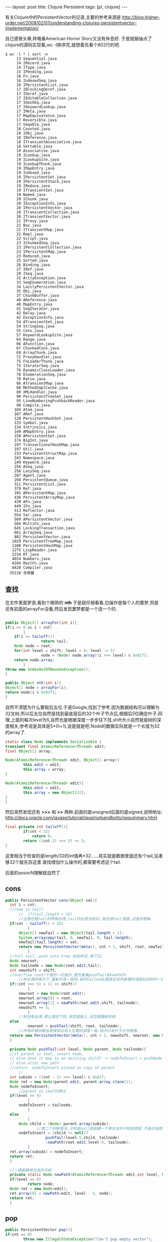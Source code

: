 #+BEGIN_HTML
---
layout: post
title: Clojure Persistent
tags: [pl, clojure]
---
#+END_HTML

有关Clojure中的PersistentVector的记录,主要的参考来源是
http://blog.higher-order.net/2009/02/01/understanding-clojures-persistentvector-implementation/


自己感冒头晕,昨晚看American Horror Story又没有休息好. 于是就脑抽点了clojure的源码实现看,wc -l排序完,就想着先看个802行的吧.
#+BEGIN_SRC 
$ wc -l * | sort -n
     13 Sequential.java
     14 IRecord.java
     14 IType.java
     15 IPending.java
     16 Fn.java
     16 IndexedSeq.java
     16 IPersistentList.java
     17 IBlockingDeref.java
     17 IDeref.java
     17 IEditableCollection.java
     17 IHashEq.java
     17 IKeywordLookup.java
     17 IMeta.java
     17 MapEquivalence.java
     17 Reversible.java
     17 Seqable.java
     18 Counted.java
     18 IObj.java
     18 IReference.java
     18 ITransientAssociative.java
     18 Settable.java
     19 Associative.java
     19 ILookup.java
     19 ILookupSite.java
     19 ILookupThunk.java
     19 IMapEntry.java
     19 Indexed.java
     19 IPersistentSet.java
     19 IPersistentStack.java
     19 IReduce.java
     19 ITransientSet.java
     19 Named.java
     20 IChunk.java
     20 IExceptionInfo.java
     20 IPersistentVector.java
     20 ITransientCollection.java
     20 ITransientVector.java
     21 IProxy.java
     22 Box.java
     22 ITransientMap.java
     22 Repl.java
     22 Script.java
     23 IChunkedSeq.java
     23 IPersistentCollection.java
     23 IPersistentMap.java
     23 Reduced.java
     25 Sorted.java
     26 Binding.java
     27 IRef.java
     29 ISeq.java
     32 ArityException.java
     33 SeqEnumeration.java
     34 LazilyPersistentVector.java
     35 Obj.java
     37 ChunkBuffer.java
     40 AReference.java
     40 MapEntry.java
     41 SeqIterator.java
     42 Delay.java
     42 ExceptionInfo.java
     54 ATransientSet.java
     54 StringSeq.java
     55 Cons.java
     57 KeywordLookupSite.java
     64 Range.java
     66 AFunction.java
     67 ChunkedCons.java
     69 ArrayChunk.java
     72 ProxyHandler.java
     75 FnLoaderThunk.java
     75 IteratorSeq.java
     76 DynamicClassLoader.java
     78 EnumerationSeq.java
     78 Ratio.java
     86 ATransientMap.java
     88 MethodImplCache.java
     89 XMLHandler.java
     90 PersistentTreeSet.java
     95 LineNumberingPushbackReader.java
     98 Compile.java
    104 Atom.java
    107 ARef.java
    128 PersistentHashSet.java
    133 Symbol.java
    134 Intrinsics.java
    149 AMapEntry.java
    158 APersistentSet.java
    174 BigInt.java
    197 TransactionalHashMap.java
    197 Util.java
    233 PersistentStructMap.java
    243 Namespace.java
    249 Keyword.java
    256 ASeq.java
    256 LazySeq.java
    287 Agent.java
    294 PersistentQueue.java
    311 PersistentList.java
    379 Ref.java
    395 APersistentMap.java
    436 PersistentArrayMap.java
    439 AFn.java
    449 IFn.java
    513 Reflector.java
    554 Var.java
    569 APersistentVector.java
    584 MultiFn.java
    645 LockingTransaction.java
    661 ArraySeq.java
    802 PersistentVector.java
   1029 PersistentTreeMap.java
   1180 PersistentHashMap.java
   1275 LispReader.java
   2234 RT.java
   4014 Numbers.java
   4104 RestFn.java
   8420 Compiler.java
  35118 总用量
#+END_SRC

** 查找
在文件里面梦游,看到个眼熟的 *nth* 于是就仔细看看,位操作是每个人的噩梦,但是还有前面的arrayFor没看,然后发现噩梦都是一个连一个的.
#+BEGIN_SRC java

    public Object[] arrayFor(int i){
	if(i >= 0 && i < cnt)
            {
		if(i >= tailoff())
                    return tail;
		Node node = root;
		for(int level = shift; level > 0; level -= 5)
                    node = (Node) node.array[(i >>> level) & 0x01f];
		return node.array;
            }
	throw new IndexOutOfBoundsException();
    }

    public Object nth(int i){
	Object[] node = arrayFor(i);
	return node[i & 0x01f];
    }
#+END_SRC
自然不清楚为什么要取后五位.于是Google,找到了参考.因为数据结构可以理解为32叉树,所以后五位自然是找到最底层后的32个叶子节点后,根据后5位确定叶子.同理,上面的每次level为5,自然也是根据深度一步步往下找,shift大小自然就是树的深度相关,参考说是具体是5*(h+1),说是就是吧.Node的数据实际就是一个长度为32的array了.
#+BEGIN_SRC java
    static class Node implements Serializable {
	transient final AtomicReference<Thread> edit;
	final Object[] array;

	Node(AtomicReference<Thread> edit, Object[] array){
            this.edit = edit;
            this.array = array;
	}

	Node(AtomicReference<Thread> edit){
            this.edit = edit;
            this.array = new Object[32];
	}
    }
#+END_SRC
然后突然发现还有 *>>>* 和 *>>* 两种,前面的是unsigned后面的是signed,说明地址:
http://docs.oracle.com/javase/tutorial/java/nutsandbolts/opsummary.html

#+BEGIN_SRC java
	final private int tailoff(){
            if(cnt < 32)
                return 0;
            return ((cnt-1) >>> 5) << 5;
	}
#+END_SRC
这里相当于检查的是length/32的int值再*32......其实就是数据里面还有个tail,没凑够32个就先存这里.查找增加什么操作的,都需要考虑这个tail.

后面的assocN理解就自然了.

** cons
#+BEGIN_SRC java
  public PersistentVector cons(Object val){
	int i = cnt;
	//room in tail?
        //	if(tail.length < 32)
        //这里还是tail的特殊处理,tail的长度没有32,就先放tail里面.这里好理解.
	if(cnt - tailoff() < 32)
            {
		Object[] newTail = new Object[tail.length + 1];
		System.arraycopy(tail, 0, newTail, 0, tail.length);
		newTail[tail.length] = val;
		return new PersistentVector(meta(), cnt + 1, shift, root, newTail);
            }
	//full tail, push into tree 如前所述,满了32.
	Node newroot;
	Node tailnode = new Node(root.edit,tail);
	int newshift = shift;
	//overflow root?下面的一坨操作,要先看看pushTail和newPath
        //树全满的情况下,重新升高一层树,新的tailnode要放在另外新建的深度如旧树的一棵树上
	if((cnt >>> 5) > (1 << shift))
            {
		newroot = new Node(root.edit);
		newroot.array[0] = root;
		newroot.array[1] = newPath(root.edit,shift, tailnode);
		newshift += 5;
            }
        //树没有全满,那么就往下找,有空就插入,没空就建新的枝.
	else
            newroot = pushTail(shift, root, tailnode);
        //所有的增加都会直接保证加入位置的深度一致.因为只有叶子才存数据.
	return new PersistentVector(meta(), cnt + 1, newshift, newroot, new Object[]{val});
    }

    private Node pushTail(int level, Node parent, Node tailnode){
	//if parent is leaf, insert node,
	// else does it map to an existing child? -> nodeToInsert = pushNode one more level
	// else alloc new path
	//return  nodeToInsert placed in copy of parent
        //
	int subidx = ((cnt - 1) >>> level) & 0x01f;
	Node ret = new Node(parent.edit, parent.array.clone());
	Node nodeToInsert;
        //parent is leaf的情况
	if(level == 5)
            {
		nodeToInsert = tailnode;
            }
	else
            {
		Node child = (Node) parent.array[subidx];
                //第二个判断情况,子树是null就新建一个单分支的子树到底层.不是的话就一直找到底层,然后加入.
		nodeToInsert = (child != null)?
                    pushTail(level-5,child, tailnode)
                    :newPath(root.edit,level-5, tailnode);
            }
	ret.array[subidx] = nodeToInsert;
	return ret;
    }

    //一路新建单分支的子树
    private static Node newPath(AtomicReference<Thread> edit,int level, Node node){
	if(level == 0)
            return node;
	Node ret = new Node(edit);
	ret.array[0] = newPath(edit, level - 5, node);
	return ret;
    }
#+END_SRC


** pop
#+BEGIN_SRC java
    public PersistentVector pop(){
	if(cnt == 0)
            throw new IllegalStateException("Can't pop empty vector");
	if(cnt == 1)
            return EMPTY.withMeta(meta());
	//if(tail.length > 1)
        //以直接在tail里面pop的,很容易.
	if(cnt-tailoff() > 1)
            {
		Object[] newTail = new Object[tail.length - 1];
		System.arraycopy(tail, 0, newTail, 0, newTail.length);
		return new PersistentVector(meta(), cnt - 1, shift, root, newTail);
            }
        //不能的情况下,就从树里pop出来一个,当然,同时把剩下的31个不完整的抽出来当做tail.
	Object[] newtail = arrayFor(cnt - 2);

	Node newroot = popTail(shift, root);
	int newshift = shift;
	if(newroot == null)
            {
		newroot = EMPTY_NODE;
            }
	if(shift > 5 && newroot.array[1] == null)
            {
		newroot = (Node) newroot.array[0];
		newshift -= 5;
            }
	return new PersistentVector(meta(), cnt - 1, newshift, newroot, newtail);
    }

    //
    private Node popTail(int level, Node node){
	int subidx = ((cnt-2) >>> level) & 0x01f;
        //一直往底层走
	if(level > 5)
            {
		Node newchild = popTail(level - 5, (Node) node.array[subidx]);
		if(newchild == null && subidx == 0)
                    return null;
		else
                    {
			Node ret = new Node(root.edit, node.array.clone());
			ret.array[subidx] = newchild;
			return ret;
                    }
            }
        //这种情况可能不?
	else if(subidx == 0)
            return null;
        //到达底层
	else
            {
                // 
		Node ret = new Node(root.edit, node.array.clone());
		ret.array[subidx] = null;
		return ret;
            }
    }
#+END_SRC

